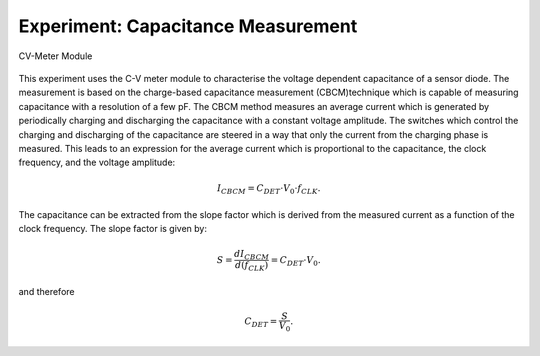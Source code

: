 ===========
Experiment: Capacitance Measurement
===========

.. figure:: images/cvm.png
    :width: 300
    :align: center

    CV-Meter Module

This experiment uses the C-V meter module to characterise the voltage dependent capacitance of a sensor diode. The measurement is based on the charge-based capacitance measurement (CBCM)technique which is capable of measuring capacitance with a resolution of a few pF. The CBCM method measures an average current which is generated by periodically charging and discharging the capacitance with a constant voltage amplitude. The switches which control the charging and discharging of the capacitance are steered in a way that only the current from the charging phase is measured. This leads to an expression for the average current which is proportional to the capacitance, the clock frequency, and the voltage amplitude:

.. math::
  
  I_{CBCM} = C_{DET} \cdot V_{0} \cdot f_{CLK}. 

The capacitance can be extracted from the slope factor which is derived from the measured current as a function of the clock frequency. The slope factor is given by:

.. math::

  S = \frac{dI_{CBCM}}{d(f_{CLK})} = C_{DET} \cdot V_{0}.

and therefore

.. math::

  C_{DET} = \frac{S}{V_{0}}.



